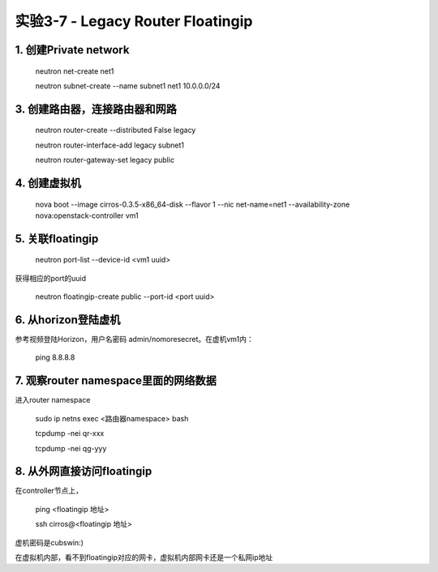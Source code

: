 ====================
实验3-7 - Legacy Router Floatingip
====================
      
1. 创建Private network
============

    neutron net-create net1
    
    neutron subnet-create --name subnet1 net1 10.0.0.0/24
    
3. 创建路由器，连接路由器和网路
=================

    neutron router-create --distributed False legacy

    neutron router-interface-add legacy subnet1

    neutron router-gateway-set legacy public


4. 创建虚拟机
==========

    nova boot --image cirros-0.3.5-x86_64-disk --flavor 1 --nic net-name=net1 --availability-zone nova:openstack-controller vm1

5. 关联floatingip
==============

    neutron port-list --device-id <vm1 uuid>
    
获得相应的port的uuid

    neutron floatingip-create public --port-id <port uuid>

6. 从horizon登陆虚机
==========

参考视频登陆Horizon，用户名密码 admin/nomoresecret。在虚机vm1内：
    
    ping 8.8.8.8


7. 观察router namespace里面的网络数据
================

进入router namespace

    sudo ip netns exec <路由器namespace> bash
    
    tcpdump -nei qr-xxx
    
    tcpdump -nei qg-yyy

8. 从外网直接访问floatingip
==============

在controller节点上，

    ping <floatingip 地址>
    
    ssh cirros@<floatingip 地址>
    
虚机密码是cubswin:)

在虚拟机内部，看不到floatingip对应的网卡，虚拟机内部网卡还是一个私网ip地址
